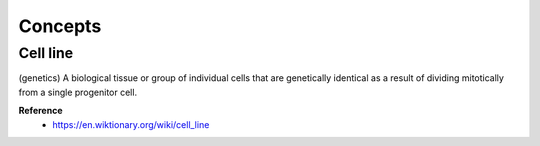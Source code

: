 Concepts
=========

==========
Cell line
==========

(genetics) A biological tissue or group of individual cells that are genetically identical as a result of dividing mitotically from a single progenitor cell.


**Reference**
    * https://en.wiktionary.org/wiki/cell_line